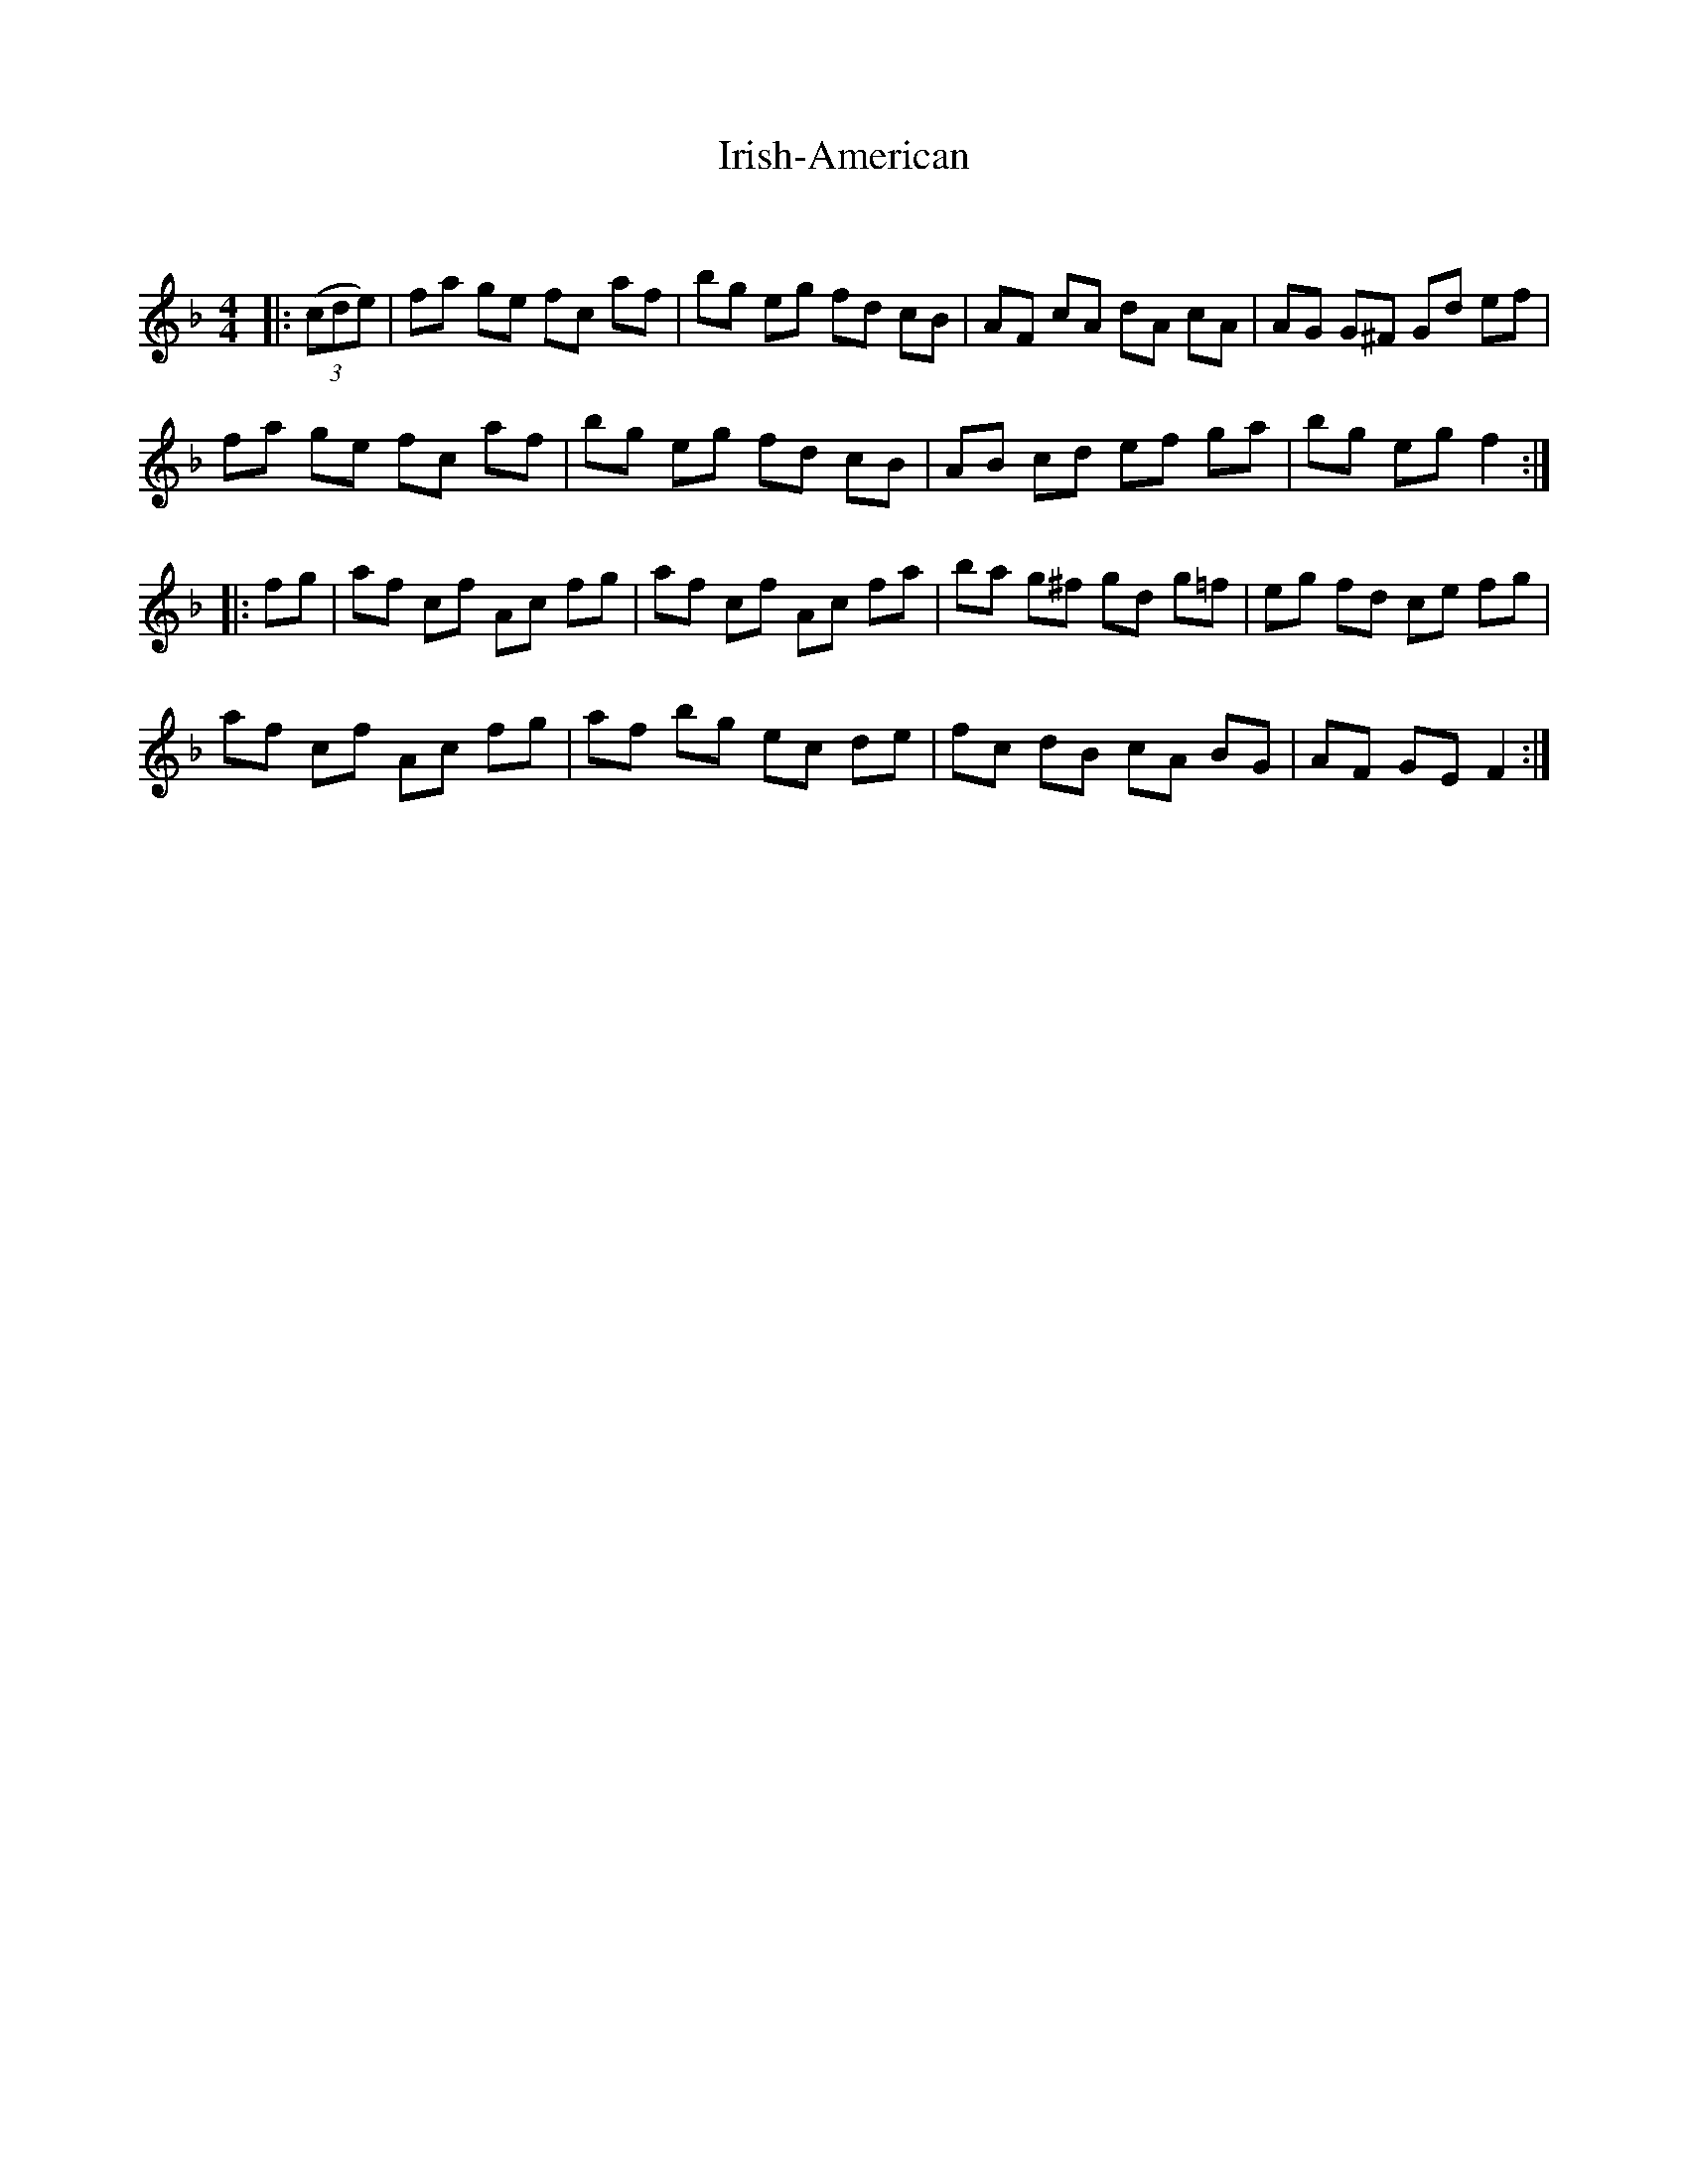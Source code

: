 X:1
T: Irish-American
C:
R:Reel
Q: 232
K:F
M:4/4
L:1/8
|:((3cde) |fa ge fc af|bg eg fd cB|AF cA dA cA|AG G^F Gd ef|
fa ge fc af|bg eg fd cB|AB cd ef ga|bg eg f2:|
|:fg|af cf Ac fg|af cf Ac fa|ba g^f gd g=f|eg fd ce fg|
af cf Ac fg|af bg ec de|fc dB cA BG|AF GE F2:|
